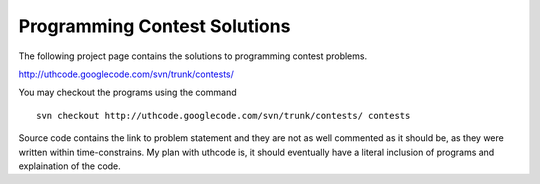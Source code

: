 ﻿=============================
Programming Contest Solutions
=============================

The following project page contains the solutions to programming contest problems.

http://uthcode.googlecode.com/svn/trunk/contests/

You may checkout the programs using the command

:: 

    svn checkout http://uthcode.googlecode.com/svn/trunk/contests/ contests

Source code contains the link to problem statement and they are not as well
commented as it should be, as they were written within time-constrains.
My plan with uthcode is, it should eventually have a literal inclusion of
programs and explaination of the code.
